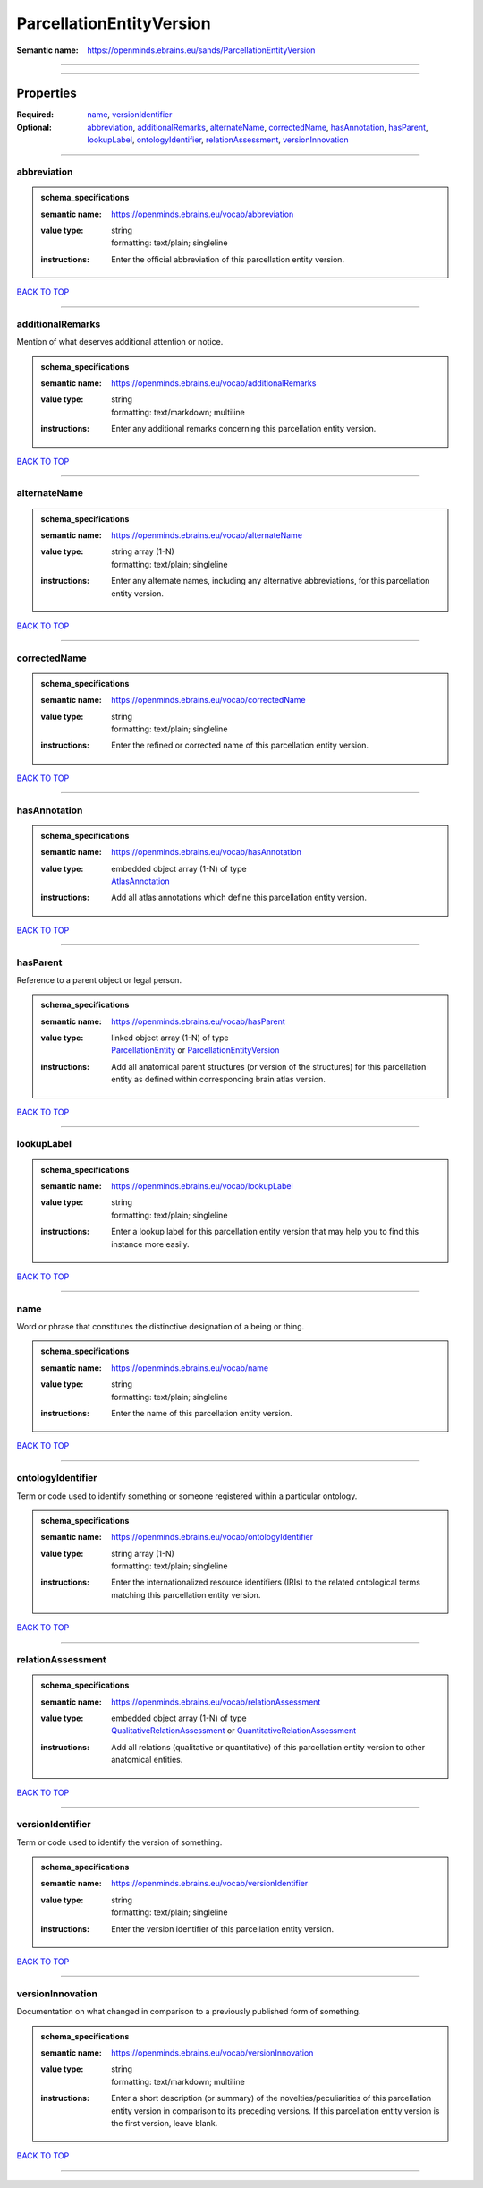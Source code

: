 #########################
ParcellationEntityVersion
#########################

:Semantic name: https://openminds.ebrains.eu/sands/ParcellationEntityVersion


------------

------------

Properties
##########

:Required: `name <name_heading_>`_, `versionIdentifier <versionIdentifier_heading_>`_
:Optional: `abbreviation <abbreviation_heading_>`_, `additionalRemarks <additionalRemarks_heading_>`_, `alternateName <alternateName_heading_>`_, `correctedName <correctedName_heading_>`_, `hasAnnotation <hasAnnotation_heading_>`_, `hasParent <hasParent_heading_>`_, `lookupLabel <lookupLabel_heading_>`_, `ontologyIdentifier <ontologyIdentifier_heading_>`_, `relationAssessment <relationAssessment_heading_>`_, `versionInnovation <versionInnovation_heading_>`_

------------

.. _abbreviation_heading:

************
abbreviation
************

.. admonition:: schema_specifications

   :semantic name: https://openminds.ebrains.eu/vocab/abbreviation
   :value type: | string
                | formatting: text/plain; singleline
   :instructions: Enter the official abbreviation of this parcellation entity version.

`BACK TO TOP <ParcellationEntityVersion_>`_

------------

.. _additionalRemarks_heading:

*****************
additionalRemarks
*****************

Mention of what deserves additional attention or notice.

.. admonition:: schema_specifications

   :semantic name: https://openminds.ebrains.eu/vocab/additionalRemarks
   :value type: | string
                | formatting: text/markdown; multiline
   :instructions: Enter any additional remarks concerning this parcellation entity version.

`BACK TO TOP <ParcellationEntityVersion_>`_

------------

.. _alternateName_heading:

*************
alternateName
*************

.. admonition:: schema_specifications

   :semantic name: https://openminds.ebrains.eu/vocab/alternateName
   :value type: | string array \(1-N\)
                | formatting: text/plain; singleline
   :instructions: Enter any alternate names, including any alternative abbreviations, for this parcellation entity version.

`BACK TO TOP <ParcellationEntityVersion_>`_

------------

.. _correctedName_heading:

*************
correctedName
*************

.. admonition:: schema_specifications

   :semantic name: https://openminds.ebrains.eu/vocab/correctedName
   :value type: | string
                | formatting: text/plain; singleline
   :instructions: Enter the refined or corrected name of this parcellation entity version.

`BACK TO TOP <ParcellationEntityVersion_>`_

------------

.. _hasAnnotation_heading:

*************
hasAnnotation
*************

.. admonition:: schema_specifications

   :semantic name: https://openminds.ebrains.eu/vocab/hasAnnotation
   :value type: | embedded object array \(1-N\) of type
                | `AtlasAnnotation <https://openminds-documentation.readthedocs.io/en/v3.0/schema_specifications/SANDS/atlas/atlasAnnotation.html>`_
   :instructions: Add all atlas annotations which define this parcellation entity version.

`BACK TO TOP <ParcellationEntityVersion_>`_

------------

.. _hasParent_heading:

*********
hasParent
*********

Reference to a parent object or legal person.

.. admonition:: schema_specifications

   :semantic name: https://openminds.ebrains.eu/vocab/hasParent
   :value type: | linked object array \(1-N\) of type
                | `ParcellationEntity <https://openminds-documentation.readthedocs.io/en/v3.0/schema_specifications/SANDS/atlas/parcellationEntity.html>`_ or `ParcellationEntityVersion <https://openminds-documentation.readthedocs.io/en/v3.0/schema_specifications/SANDS/atlas/parcellationEntityVersion.html>`_
   :instructions: Add all anatomical parent structures (or version of the structures) for this parcellation entity as defined within corresponding brain atlas version.

`BACK TO TOP <ParcellationEntityVersion_>`_

------------

.. _lookupLabel_heading:

***********
lookupLabel
***********

.. admonition:: schema_specifications

   :semantic name: https://openminds.ebrains.eu/vocab/lookupLabel
   :value type: | string
                | formatting: text/plain; singleline
   :instructions: Enter a lookup label for this parcellation entity version that may help you to find this instance more easily.

`BACK TO TOP <ParcellationEntityVersion_>`_

------------

.. _name_heading:

****
name
****

Word or phrase that constitutes the distinctive designation of a being or thing.

.. admonition:: schema_specifications

   :semantic name: https://openminds.ebrains.eu/vocab/name
   :value type: | string
                | formatting: text/plain; singleline
   :instructions: Enter the name of this parcellation entity version.

`BACK TO TOP <ParcellationEntityVersion_>`_

------------

.. _ontologyIdentifier_heading:

******************
ontologyIdentifier
******************

Term or code used to identify something or someone registered within a particular ontology.

.. admonition:: schema_specifications

   :semantic name: https://openminds.ebrains.eu/vocab/ontologyIdentifier
   :value type: | string array \(1-N\)
                | formatting: text/plain; singleline
   :instructions: Enter the internationalized resource identifiers (IRIs) to the related ontological terms matching this parcellation entity version.

`BACK TO TOP <ParcellationEntityVersion_>`_

------------

.. _relationAssessment_heading:

******************
relationAssessment
******************

.. admonition:: schema_specifications

   :semantic name: https://openminds.ebrains.eu/vocab/relationAssessment
   :value type: | embedded object array \(1-N\) of type
                | `QualitativeRelationAssessment <https://openminds-documentation.readthedocs.io/en/v3.0/schema_specifications/SANDS/miscellaneous/qualitativeRelationAssessment.html>`_ or `QuantitativeRelationAssessment <https://openminds-documentation.readthedocs.io/en/v3.0/schema_specifications/SANDS/miscellaneous/quantitativeRelationAssessment.html>`_
   :instructions: Add all relations (qualitative or quantitative) of this parcellation entity version to other anatomical entities.

`BACK TO TOP <ParcellationEntityVersion_>`_

------------

.. _versionIdentifier_heading:

*****************
versionIdentifier
*****************

Term or code used to identify the version of something.

.. admonition:: schema_specifications

   :semantic name: https://openminds.ebrains.eu/vocab/versionIdentifier
   :value type: | string
                | formatting: text/plain; singleline
   :instructions: Enter the version identifier of this parcellation entity version.

`BACK TO TOP <ParcellationEntityVersion_>`_

------------

.. _versionInnovation_heading:

*****************
versionInnovation
*****************

Documentation on what changed in comparison to a previously published form of something.

.. admonition:: schema_specifications

   :semantic name: https://openminds.ebrains.eu/vocab/versionInnovation
   :value type: | string
                | formatting: text/markdown; multiline
   :instructions: Enter a short description (or summary) of the novelties/peculiarities of this parcellation entity version in comparison to its preceding versions. If this parcellation entity version is the first version, leave blank.

`BACK TO TOP <ParcellationEntityVersion_>`_

------------

